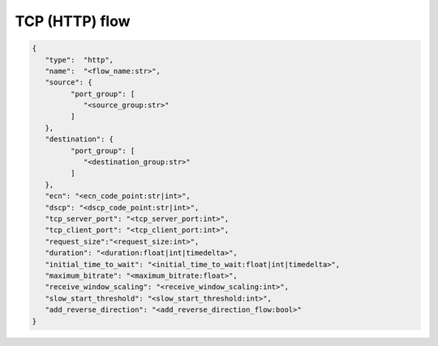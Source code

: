 ***************
TCP (HTTP) flow
***************

.. code-block:: json

   {
      "type":  "http",
      "name":  "<flow_name:str>",
      "source": {
            "port_group": [
               "<source_group:str>"
            ]
      },
      "destination": {
            "port_group": [
               "<destination_group:str>"
            ]
      },
      "ecn": "<ecn_code_point:str|int>",
      "dscp": "<dscp_code_point:str|int>",
      "tcp_server_port": "<tcp_server_port:int>",
      "tcp_client_port": "<tcp_client_port:int>",
      "request_size":"<request_size:int>",
      "duration": "<duration:float|int|timedelta>",
      "initial_time_to_wait": "<initial_time_to_wait:float|int|timedelta>",
      "maximum_bitrate": "<maximum_bitrate:float>",
      "receive_window_scaling": "<receive_window_scaling:int>",
      "slow_start_threshold": "<slow_start_threshold:int>",
      "add_reverse_direction": "<add_reverse_direction_flow:bool>"
   }

.. jsonschema:: ../extra/test-cases/low-latency/json/config-schema.json#/$defs/http_flow
   :auto_reference:
   :auto_target:
   :lift_title: False
